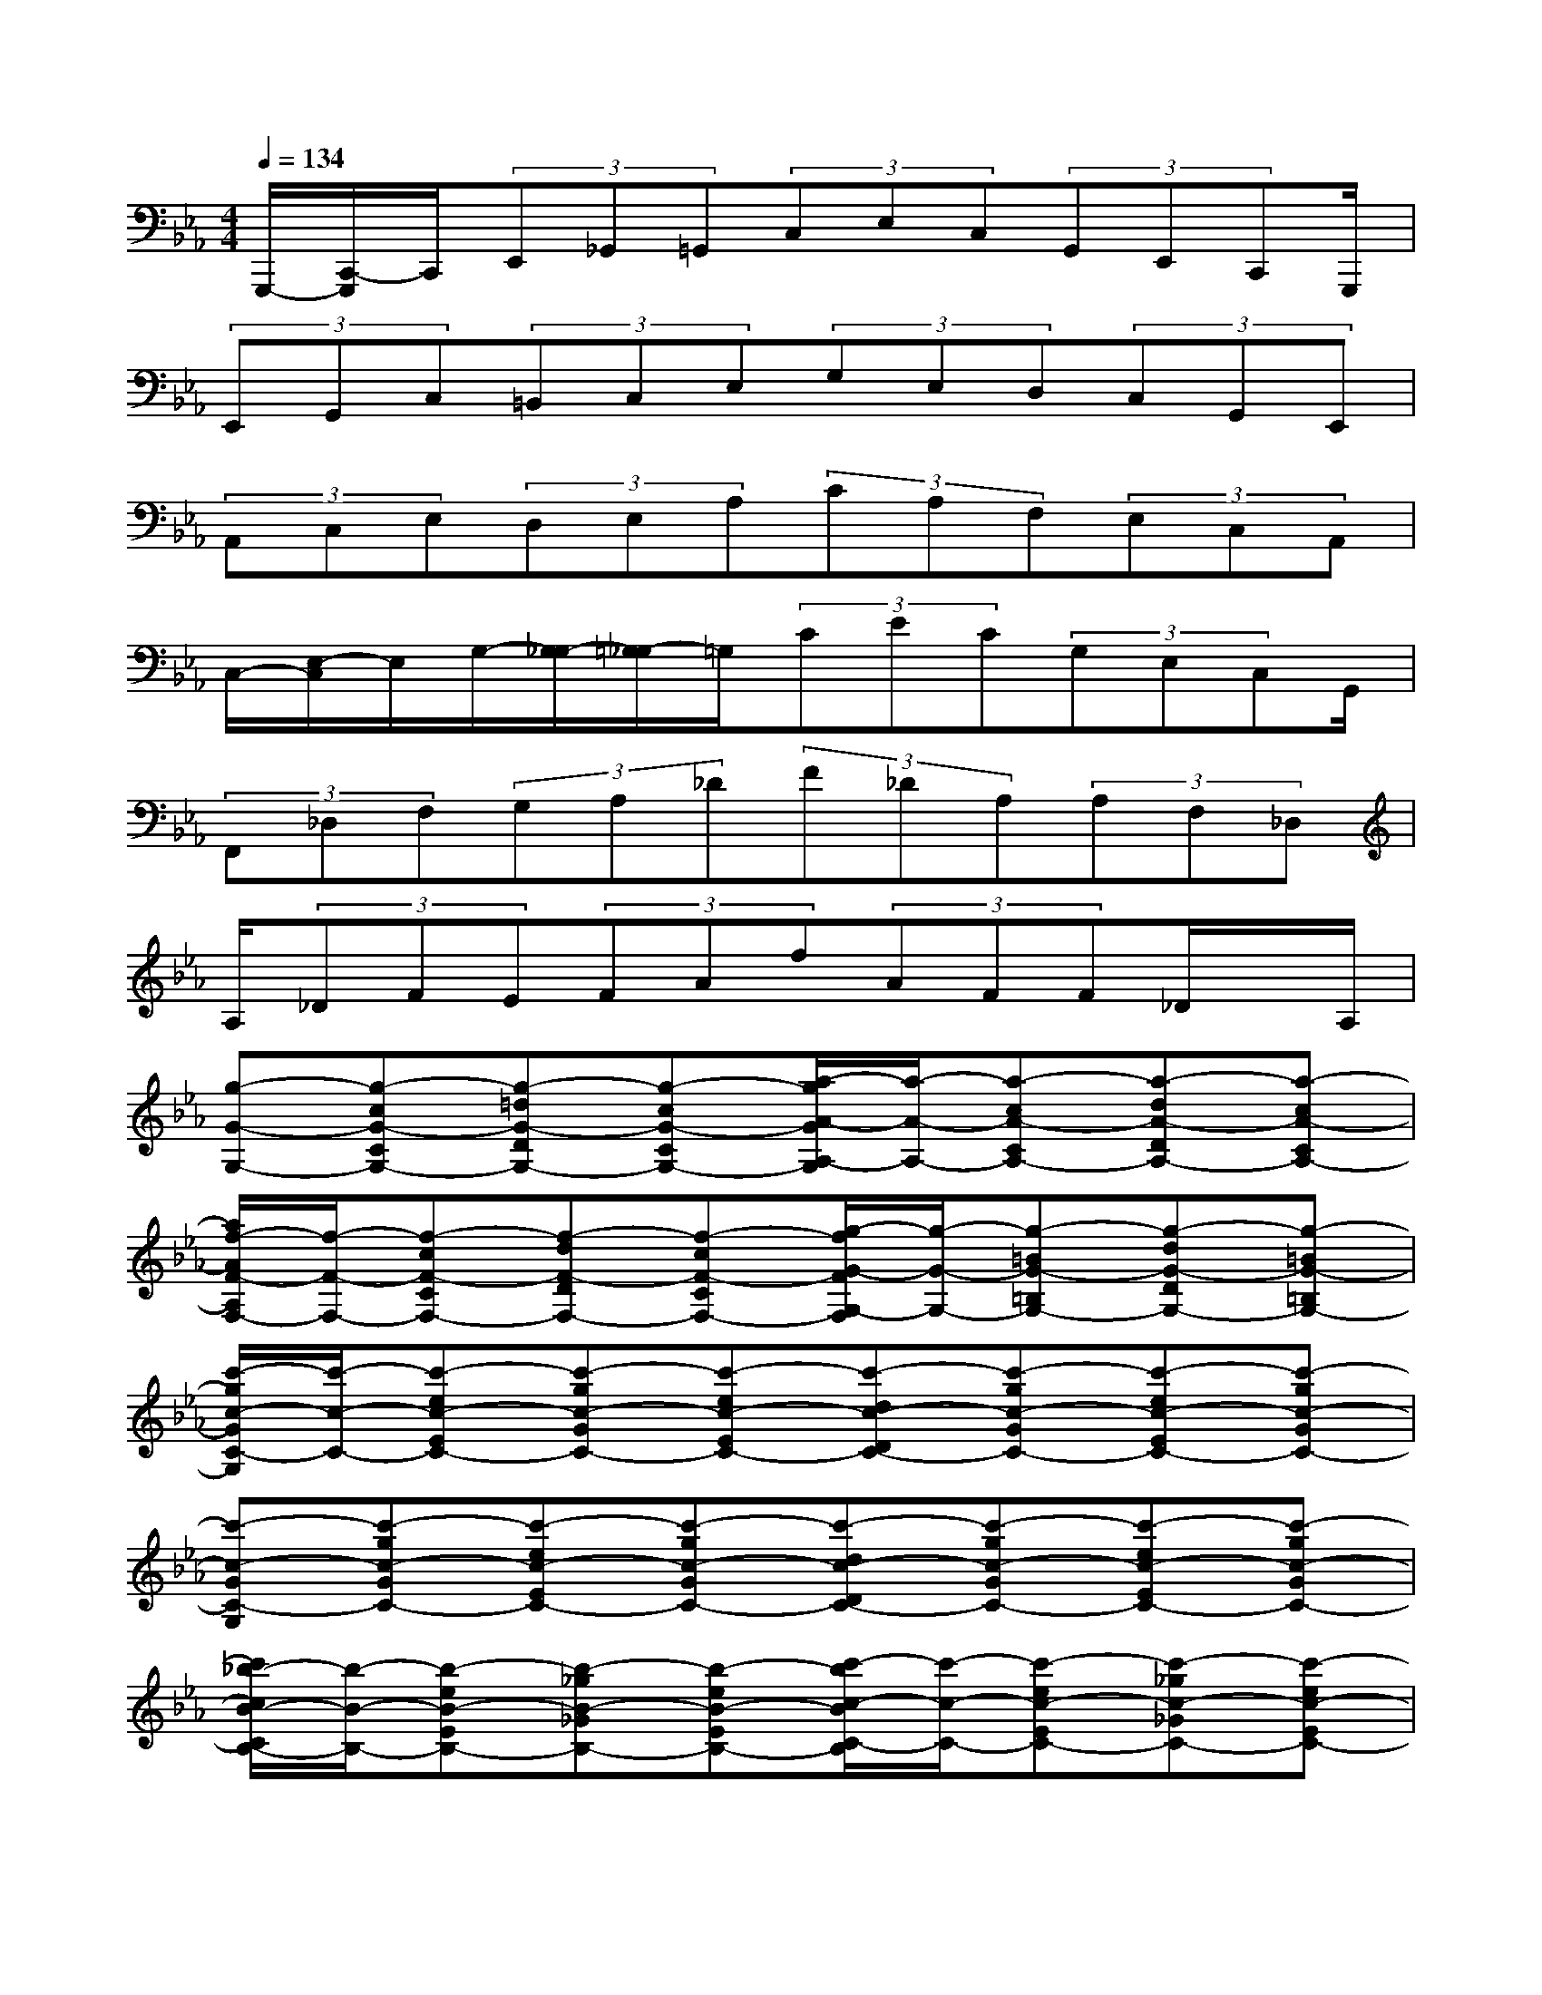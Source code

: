 X:1
T:
M:4/4
L:1/8
Q:1/4=134
K:Eb%3flats
V:1
G,,,/2-[C,,/2-G,,,/2]C,,/2(3E,,_G,,=G,,(3C,E,C,(3G,,E,,C,,G,,,/2|
(3E,,G,,C,(3=B,,C,E,(3G,E,D,(3C,G,,E,,|
(3A,,C,E,(3D,E,A,(3CA,F,(3E,C,A,,|
C,/2-[E,/2-C,/2]E,/2G,/2-[G,/2_G,/2-][=G,/2-_G,/2]=G,/2(3CEC(3G,E,C,G,,/2|
(3F,,_D,F,(3G,A,_D(3F_DA,(3A,F,_D,|
A,/2(3_DFE(3FAf(3AFF_D/2x/2A,/2|
[g-G-G,-][g-cG-CG,-][g-=dG-DG,-][g-cG-CG,-][a/2-g/2A/2-G/2A,/2-G,/2][a/2-A/2-A,/2-][a-cA-CA,-][a-dA-DA,-][a-cA-CA,-]|
[a/2f/2-A/2F/2-A,/2F,/2-][f/2-F/2-F,/2-][f-cF-CF,-][f-dF-DF,-][f-cF-CF,-][g/2-f/2G/2-F/2G,/2-F,/2][g/2-G/2-G,/2-][g-=BG-=B,G,-][g-dG-DG,-][g-=BG-=B,G,-]|
[c'/2-g/2c/2-G/2C/2-G,/2][c'/2-c/2-C/2-][c'-ec-EC-][c'-gc-GC-][c'-ec-EC-][c'-dc-DC-][c'-gc-GC-][c'-ec-EC-][c'-gc-GC-]|
[c'-c-GC-G,][c'-gc-GC-][c'-ec-EC-][c'-gc-GC-][c'-dc-DC-][c'-gc-GC-][c'-ec-EC-][c'-gc-GC-]|
[c'/2_b/2-c/2B/2-C/2B,/2-][b/2-B/2-B,/2-][b-eB-EB,-][b-_gB-_GB,-][b-eB-EB,-][c'/2-b/2c/2-B/2C/2-B,/2][c'/2-c/2-C/2-][c'-ec-EC-][c'-_gc-_GC-][c'-ec-EC-]|
[c'/2=a/2-c/2=A/2-C/2=A,/2-][=a/2-=A/2-=A,/2-][=a-e=A-E=A,-][=a-_g=A-_G=A,-][=a-e=A-E=A,-][b/2-=a/2B/2-=A/2B,/2-=A,/2][b/2-B/2-B,/2-][b-eB-EB,-][b-_gB-_GB,-][b-eB-EB,-]|
[d'/2-b/2d/2-B/2D/2-B,/2][d'/2-d/2-D/2-][d'-_gd-_GD-][d'-=ad-=AD-][d'-_gd-_GD-][d'-=ed-=ED-][d'-=ad-=AD-][d'-=ed-=ED-][d'-=ad-=AD-]|
[d'-d-=AD-=A,][d'-=ad-=AD-][d'-_gd-_GD-][d'-=ad-=AD-][d'-=ed-=ED-][d'-=ad-=AD-][d'-_gd-_GD-][d'-=ad-=AD-]|
[d'/2_d'/2-=d/2_d/2-=D/2_D/2-][_d'/2-_d/2-_D/2-][_d'-f_d-F_D-][_d'-_a_d-A_D-][_d'-f_d-F_D-][_e'/2-_d'/2e/2-_d/2E/2-_D/2][e'/2-e/2-E/2-][e'-fe-FE-][e'-ae-AE-][e'-fe-FE-]|
[e'/2c'/2-e/2c/2-E/2C/2-][c'/2-c/2-C/2-][c'-fc-FC-][c'-ac-AC-][c'-fc-FC-][_d'/2-c'/2_d/2-c/2_D/2-C/2][_d'/2-_d/2-_D/2-][_d'-f_d-F_D-][_d'-a_d-A_D-][_d'-f_d-F_D-]